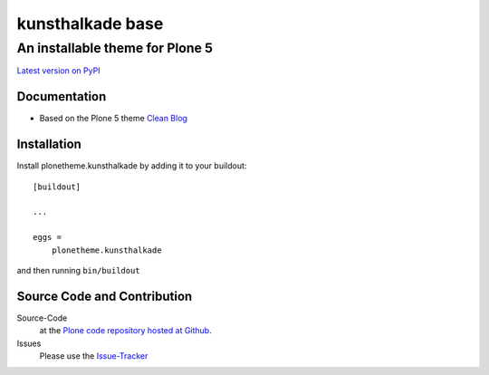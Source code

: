 ============
 kunsthalkade base
============
------------------------------
 An installable theme for Plone 5
------------------------------

`Latest version on PyPI <https://pypi.python.org/pypi/plonetheme.kunsthalkade>`_

Documentation
=============
- Based on the Plone 5 theme `Clean Blog <https://pypi.python.org/pypi/plonetheme.clean-blog>`_

Installation
============================
Install plonetheme.kunsthalkade by adding it to your buildout::

    [buildout]

    ...

    eggs =
        plonetheme.kunsthalkade

and then running ``bin/buildout``

Source Code and Contribution
============================

Source-Code
    at the `Plone code repository hosted at Github <https://github.com/intk/plonetheme.kunsthalkade>`_.

Issues
    Please use the `Issue-Tracker <https://github.com/intk/plonetheme.kunsthalkade/issues>`_


